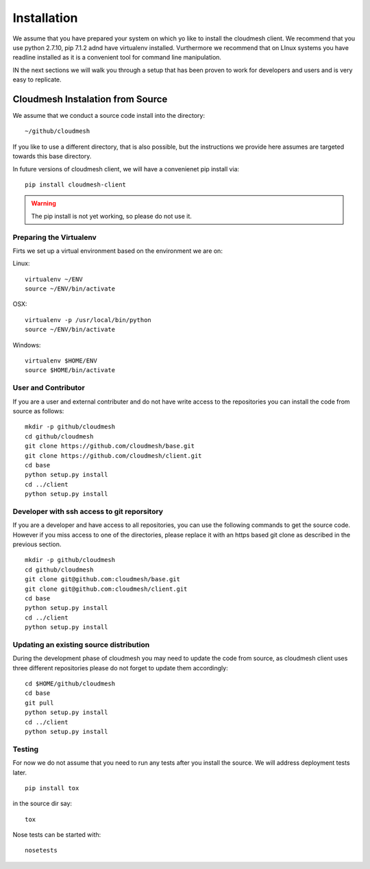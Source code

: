 Installation
============

We assume that you have prepared your system on which yo like to
install the cloudmesh client. We recommend that you use python 2.7.10,
pip 7.1.2 adnd have virtualenv installed. Vurthermore we recommend
that on LInux systems you have readline installed as it is a
convenient tool for command line manipulation.

IN the next sections we will walk you through a setup that has been
proven to work for developers and users and is very easy to replicate.

Cloudmesh Instalation from Source
----------------------------------

We assume that we conduct a source code install into the directory::
  
  ~/github/cloudmesh

If you like to use a different directory, that is also possible, but
the instructions we provide here assumes are targeted towards this
base directory.

In future versions of cloudmesh client, we will have a convenienet pip
install via::

  pip install cloudmesh-client

.. warning:: The pip install is not yet working, so please do not use it.



Preparing the Virtualenv
^^^^^^^^^^^^^^^^^^^^^^^^^^^^^^^^^^^^^^^^^^^^^^^^^^^^^^^^^^^^^^^^^^^^^^

Firts we set up a virtual environment based on the environment we are
on:

Linux::

  virtualenv ~/ENV
  source ~/ENV/bin/activate
   
OSX::

  virtualenv -p /usr/local/bin/python
  source ~/ENV/bin/activate
   
Windows::

  virtualenv $HOME/ENV
  source $HOME/bin/activate
  
.. todo:: Gurav. there was an error here as it talked about cygwin,
	  but we use here powershell, can you verify if this works. I
	  think i myself are using this without virttualenv
   

User and Contributor
^^^^^^^^^^^^^^^^^^^^
If you are a user and external contributer and do not have write access to
the repositories you can install the code from source as follows::

   mkdir -p github/cloudmesh
   cd github/cloudmesh
   git clone https://github.com/cloudmesh/base.git 
   git clone https://github.com/cloudmesh/client.git
   cd base
   python setup.py install
   cd ../client
   python setup.py install

Developer with ssh access to git reporsitory
^^^^^^^^^^^^^^^^^^^^^^^^^^^^^^^^^^^^^^^^^^^^

If you are a developer and have access to all repositories, you can
use the following commands to get the source code. However if you miss
access to one of the directories, please replace it with an https
based git clone as described in the previous section.

::

   mkdir -p github/cloudmesh
   cd github/cloudmesh
   git clone git@github.com:cloudmesh/base.git   
   git clone git@github.com:cloudmesh/client.git
   cd base
   python setup.py install
   cd ../client
   python setup.py install


Updating an existing source distribution
^^^^^^^^^^^^^^^^^^^^^^^^^^^^^^^^^^^^^^^^^^^^^^^^^^^^^^^^^^^^^^^^^^^^^^

During the development phase of cloudmesh you may need to update the
code from source, as cloudmesh client uses three different
repositories please do not forget to update them accordingly::

   cd $HOME/github/cloudmesh
   cd base
   git pull
   python setup.py install
   cd ../client
   python setup.py install



.. todo:: It may be advantageous to create a CLOUDMESH_HOME variable
	  and install the source into it. THis way we can use
	  CLOUDMESH_HOME instead of HOME and are independent from the
	  directory. HOwever at this time this is not needed as it
	  complicates the setup. As we all develop in the same tree
	  its easier for now to go without the CLOUDMESH_HOME. Also
	  setting this up on windows is yet another complication we do
	  not need.
	  

Testing
^^^^^^^^^^^^^^^^^^^^^^^^^^^^^^^^^^^^^^^^^^^^^^^^^^^^^^^^^^^^^^^^^^^^^^

.. todo:: This section is incomplete and we need to make sure that tox
	  works. We also need to explain how travis works and how we
	  can run nosetests locally


For now we do not assume that you need to run any tests after you
install the source. We will address deployment tests later.

::

   pip install tox

in the source dir say::

  tox

Nose tests can be started with::

  nosetests

  
